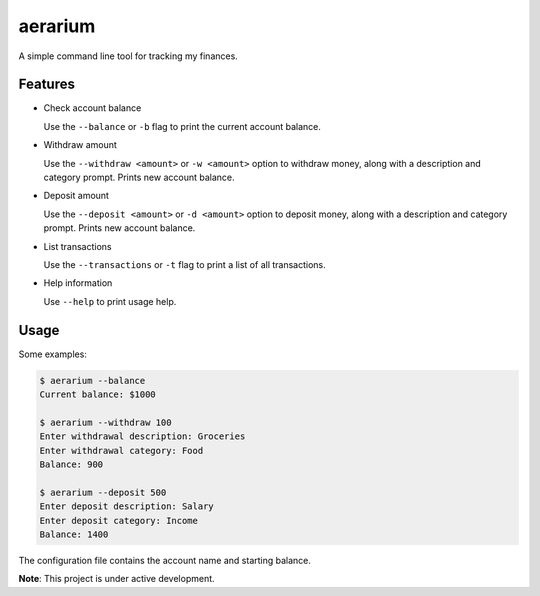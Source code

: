 aerarium
============

A simple command line tool for tracking my finances.


Features
--------

- Check account balance

  Use the ``--balance`` or ``-b`` flag to print the current account balance.

- Withdraw amount

  Use the ``--withdraw <amount>`` or ``-w <amount>`` option to withdraw money, along with a description and category prompt.
  Prints new account balance.

- Deposit amount
  
  Use the ``--deposit <amount>`` or ``-d <amount>`` option to deposit money, along with a description and category prompt.
  Prints new account balance.  

- List transactions
  
  Use the ``--transactions`` or ``-t`` flag to print a list of all transactions.

- Help information

  Use ``--help`` to print usage help.

Usage
-----

Some examples:

.. code-block::

   $ aerarium --balance
   Current balance: $1000
   
   $ aerarium --withdraw 100
   Enter withdrawal description: Groceries  
   Enter withdrawal category: Food
   Balance: 900
   
   $ aerarium --deposit 500
   Enter deposit description: Salary
   Enter deposit category: Income
   Balance: 1400
   
The configuration file contains the account name and starting balance.

**Note**: This project is under active development.

